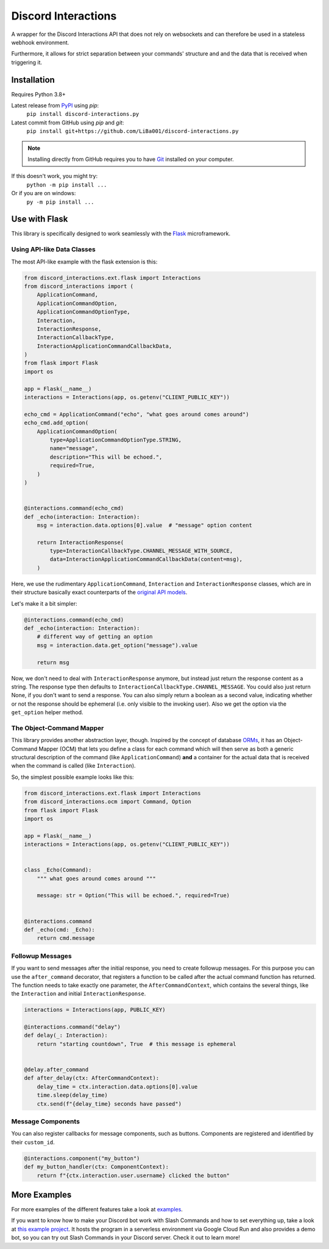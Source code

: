 Discord Interactions
====================

.. image:: https://badge.fury.io/py/discord-interactions.py.svg
    :target: https://pypi.org/project/discord-interactions.py
    :alt: PyPI

.. image:: https://readthedocs.org/projects/discord-interactionspy/badge/?version=latest
    :target: https://discord-interactionspy.readthedocs.io/en/latest/?badge=latest
    :alt: Documentation Status

.. image:: https://img.shields.io/github/license/LiBa001/discord-interactions.py
    :target: https://github.com/LiBa001/discord-interactions.py/blob/master/LICENSE
    :alt: License

.. image:: https://img.shields.io/badge/code%20style-black-000000.svg
    :target: https://github.com/psf/black

.. image:: https://github.com/LiBa001/discord-interactions.py/workflows/Python%20package/badge.svg
    :target: https://github.com/LiBa001/discord-interactions.py/actions


A wrapper for the Discord Interactions API that does not rely on websockets
and can therefore be used in a stateless webhook environment.

Furthermore, it allows for strict separation between your commands' structure
and and the data that is received when triggering it.


Installation
------------

Requires Python 3.8+

Latest release from PyPI_ using *pip*:
    ``pip install discord-interactions.py``

Latest commit from GitHub using *pip* and *git*:
    ``pip install git+https://github.com/LiBa001/discord-interactions.py``

.. note::

    Installing directly from GitHub
    requires you to have Git_ installed on your computer.

If this doesn't work, you might try:
    ``python -m pip install ...``
Or if you are on windows:
    ``py -m pip install ...``


Use with Flask
--------------

This library is specifically designed to work seamlessly with the Flask_ microframework.

Using API-like Data Classes
~~~~~~~~~~~~~~~~~~~~~~~~~~~~~

The most API-like example with the flask extension is this:

.. code-block:: py

    from discord_interactions.ext.flask import Interactions
    from discord_interactions import (
        ApplicationCommand,
        ApplicationCommandOption,
        ApplicationCommandOptionType,
        Interaction,
        InteractionResponse,
        InteractionCallbackType,
        InteractionApplicationCommandCallbackData,
    )
    from flask import Flask
    import os

    app = Flask(__name__)
    interactions = Interactions(app, os.getenv("CLIENT_PUBLIC_KEY"))

    echo_cmd = ApplicationCommand("echo", "what goes around comes around")
    echo_cmd.add_option(
        ApplicationCommandOption(
            type=ApplicationCommandOptionType.STRING,
            name="message",
            description="This will be echoed.",
            required=True,
        )
    )


    @interactions.command(echo_cmd)
    def _echo(interaction: Interaction):
        msg = interaction.data.options[0].value  # "message" option content

        return InteractionResponse(
            type=InteractionCallbackType.CHANNEL_MESSAGE_WITH_SOURCE,
            data=InteractionApplicationCommandCallbackData(content=msg),
        )

Here, we use the rudimentary ``ApplicationCommand``, ``Interaction`` and
``InteractionResponse`` classes, which are in their structure basically
exact counterparts of the `original API models`__.

__ https://discord.com/developers/docs/interactions/slash-commands#data-models-and-types

Let's make it a bit simpler:

.. code-block:: py

    @interactions.command(echo_cmd)
    def _echo(interaction: Interaction):
        # different way of getting an option
        msg = interaction.data.get_option("message").value

        return msg

Now, we don't need to deal with ``InteractionResponse`` anymore, but instead just
return the response content as a string. The response type then defaults to
``InteractionCallbackType.CHANNEL_MESSAGE``. You could also just return
None, if you don't want to send a response. You can also simply return a boolean as a
second value, indicating whether or not the response should be ephemeral
(i.e. only visible to the invoking user).
Also we get the option via the ``get_option`` helper method.


The Object-Command Mapper
~~~~~~~~~~~~~~~~~~~~~~~~~

This library provides another abstraction layer, though.
Inspired by the concept of database ORMs_, it has an Object-Command Mapper (OCM)
that lets you define a class for each command which will then serve as both
a generic structural description of the command (like ``ApplicationCommand``)
**and** a container for the actual data that is received
when the command is called (like ``Interaction``).

So, the simplest possible example looks like this:

.. code-block:: py

    from discord_interactions.ext.flask import Interactions
    from discord_interactions.ocm import Command, Option
    from flask import Flask
    import os

    app = Flask(__name__)
    interactions = Interactions(app, os.getenv("CLIENT_PUBLIC_KEY"))


    class _Echo(Command):
        """ what goes around comes around """

        message: str = Option("This will be echoed.", required=True)


    @interactions.command
    def _echo(cmd: _Echo):
        return cmd.message


Followup Messages
~~~~~~~~~~~~~~~~~

If you want to send messages after the initial response, you need to create followup
messages. For this purpose you can use the ``after_command`` decorator, that registers
a function to be called after the actual command function has returned. The function
needs to take exactly one parameter, the ``AfterCommandContext``, which contains the
several things, like the ``Interaction`` and initial ``InteractionResponse``.

.. code-block:: py

    interactions = Interactions(app, PUBLIC_KEY)

    @interactions.command("delay")
    def delay(_: Interaction):
        return "starting countdown", True  # this message is ephemeral


    @delay.after_command
    def after_delay(ctx: AfterCommandContext):
        delay_time = ctx.interaction.data.options[0].value
        time.sleep(delay_time)
        ctx.send(f"{delay_time} seconds have passed")


Message Components
~~~~~~~~~~~~~~~~~~

You can also register callbacks for message components, such as buttons.
Components are registered and identified by their ``custom_id``.

.. code-block:: py

    @interactions.component("my_button")
    def my_button_handler(ctx: ComponentContext):
        return f"{ctx.interaction.user.username} clicked the button"


More Examples
-------------

For more examples of the different features take a look at examples_.

If you want to know how to make your Discord bot work with Slash Commands
and how to set everything up, take a look at `this example project`__.
It hosts the program in a serverless environment via Google Cloud Run and also
provides a demo bot, so you can try out Slash Commands in your Discord server.
Check it out to learn more!

__ https://github.com/LiBa001/discord-interactions-example


.. _Git: https://git-scm.com
.. _PyPI: https://pypi.org
.. _Flask: https://flask.palletsprojects.com/
.. _ORMs: https://en.wikipedia.org/wiki/Object%E2%80%93relational_mapping
.. _examples: https://github.com/LiBa001/discord-interactions.py/tree/master/examples

